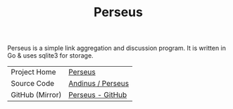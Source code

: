 #+HTML_HEAD: <link rel="stylesheet" href="../../static/style.css">
#+HTML_HEAD: <link rel="icon" href="../../static/perseus/favicon.png" type="image/png">
#+EXPORT_FILE_NAME: index
#+TITLE: Perseus

Perseus is a simple link aggregation and discussion program. It is written in Go
& uses sqlite3 for storage.

| Project Home    | [[https://andinus.nand.sh/perseus][Perseus]]           |
| Source Code     | [[https://tildegit.org/andinus/perseus][Andinus / Perseus]] |
| GitHub (Mirror) | [[https://github.com/andinus/perseus][Perseus - GitHub]]  |
